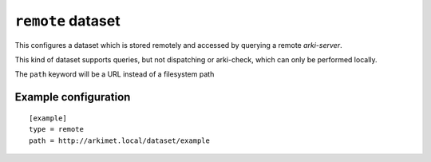 .. _datasets-remote:

``remote`` dataset
==================

This configures a dataset which is stored remotely and accessed by querying a
remote `arki-server`.

This kind of dataset supports queries, but not dispatching or arki-check, which
can only be performed locally.

The ``path`` keyword will be a URL instead of a filesystem path


Example configuration
---------------------

::

  [example]
  type = remote
  path = http://arkimet.local/dataset/example

